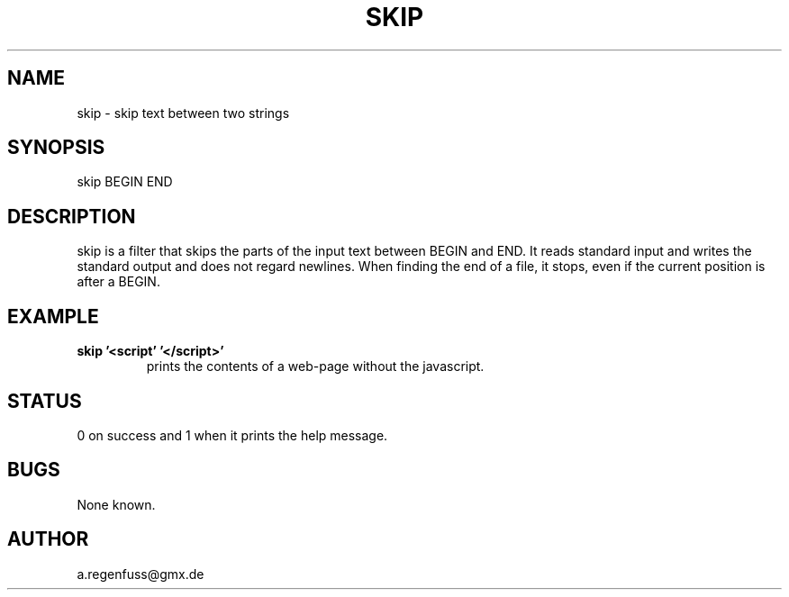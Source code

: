 .TH SKIP 1
.SH NAME
skip \- skip text between two strings

.SH SYNOPSIS
skip BEGIN END

.SH DESCRIPTION
skip is a filter that skips the parts of the input text between
BEGIN and END. It reads standard input and writes the standard output
and does not regard newlines. When finding the end of a file, it
stops, even if the current position is after a BEGIN.

.SH EXAMPLE
.TP
.B skip '<script' '</script>'
prints the contents of a web-page without the javascript.

.SH STATUS
0 on success and 1 when it prints the help message.

.SH BUGS
None known.

.SH AUTHOR
a.regenfuss@gmx.de
